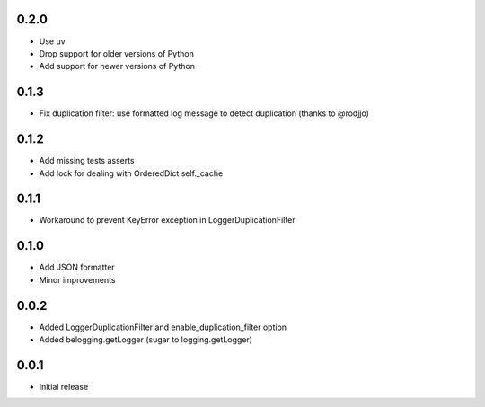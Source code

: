 0.2.0
-----

* Use uv
* Drop support for older versions of Python
* Add support for newer versions of Python

0.1.3
-----

* Fix duplication filter: use formatted log message to detect duplication
  (thanks to @rodjjo)

0.1.2
-----

* Add missing tests asserts
* Add lock for dealing with OrderedDict self._cache

0.1.1
-----

* Workaround to prevent KeyError exception in LoggerDuplicationFilter

0.1.0
-----

* Add JSON formatter
* Minor improvements


0.0.2
-----

* Added LoggerDuplicationFilter and enable_duplication_filter option
* Added belogging.getLogger (sugar to logging.getLogger)


0.0.1
-----

* Initial release
